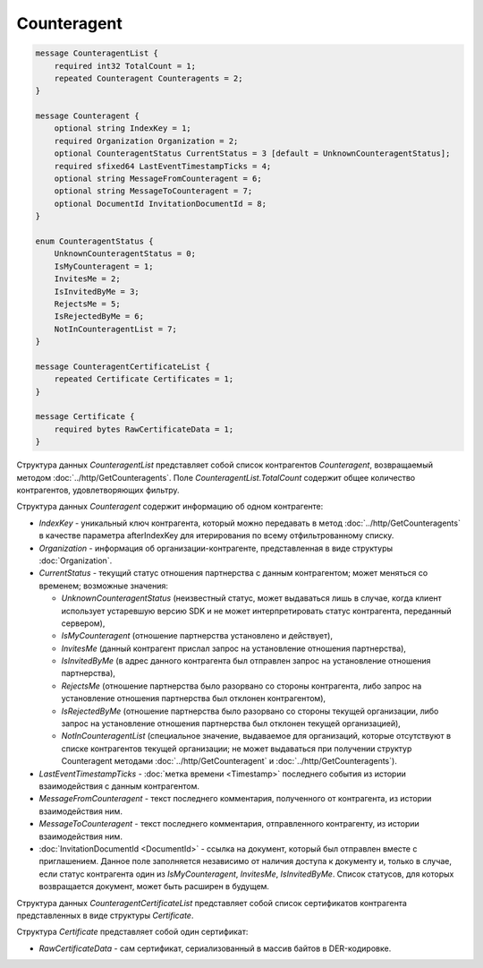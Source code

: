 Counteragent
============

.. code-block:: protobuf

    message CounteragentList {
        required int32 TotalCount = 1;
        repeated Counteragent Counteragents = 2;
    }

    message Counteragent {
        optional string IndexKey = 1;
        required Organization Organization = 2;
        optional CounteragentStatus CurrentStatus = 3 [default = UnknownCounteragentStatus];
        required sfixed64 LastEventTimestampTicks = 4;
        optional string MessageFromCounteragent = 6;
        optional string MessageToCounteragent = 7;
        optional DocumentId InvitationDocumentId = 8;
    }

    enum CounteragentStatus {
        UnknownCounteragentStatus = 0;
        IsMyCounteragent = 1;
        InvitesMe = 2;
        IsInvitedByMe = 3;
        RejectsMe = 5;
        IsRejectedByMe = 6;
        NotInCounteragentList = 7;
    }

    message CounteragentCertificateList {
        repeated Certificate Certificates = 1;
    }

    message Certificate {
        required bytes RawCertificateData = 1;
    }


Структура данных *CounteragentList* представляет собой список контрагентов *Counteragent*, возвращаемый методом :doc:`../http/GetCounteragents`. Поле *CounteragentList.TotalCount* содержит общее количество контрагентов, удовлетворяющих фильтру.

Структура данных *Counteragent* содержит информацию об одном контрагенте:

-  *IndexKey* - уникальный ключ контрагента, который можно передавать в метод :doc:`../http/GetCounteragents` в качестве параметра afterIndexKey для итерирования по всему отфильтрованному списку.

-  *Organization* - информация об организации-контрагенте, представленная в виде структуры :doc:`Organization`.

-  *CurrentStatus* - текущий статус отношения партнерства с данным контрагентом; может меняться со временем; возможные значения:

   -  *UnknownCounteragentStatus* (неизвестный статус, может выдаваться лишь в случае, когда клиент использует устаревшую версию SDK и не может интерпретировать статус контрагента, переданный сервером),

   -  *IsMyCounteragent* (отношение партнерства установлено и действует),

   -  *InvitesMe* (данный контрагент прислал запрос на установление отношения партнерства),

   -  *IsInvitedByMe* (в адрес данного контрагента был отправлен запрос на установление отношения партнерства),

   -  *RejectsMe* (отношение партнерства было разорвано со стороны контрагента, либо запрос на установление отношения партнерства был отклонен контрагентом),

   -  *IsRejectedByMe* (отношение партнерства было разорвано со стороны текущей организации, либо запрос на установление отношения партнерства был отклонен текущей организацией),

   -  *NotInCounteragentList* (специальное значение, выдаваемое для организаций, которые отсутствуют в списке контрагентов текущей организации; не может выдаваться при получении структур Counteragent методами :doc:`../http/GetCounteragent` и :doc:`../http/GetCounteragents`).   

-  *LastEventTimestampTicks* - :doc:`метка времени <Timestamp>` последнего события из истории взаимодействия с данным контрагентом.

-  *MessageFromCounteragent* - текст последнего комментария, полученного от контрагента, из истории взаимодействия ним.

-  *MessageToCounteragent* - текст последнего комментария, отправленного контрагенту, из истории взаимодействия ним.

-  :doc:`InvitationDocumentId <DocumentId>` - ссылка на документ, который был отправлен вместе с приглашением. Данное поле заполняется независимо от наличия доступа к документу и, только в случае, если статус контрагента один из *IsMyCounteragent*, *InvitesMe*, *IsInvitedByMe*. Список статусов, для которых возвращается документ, может быть расширен в будущем.

Структура данных *CounteragentCertificateList* представляет собой список сертификатов контрагента представленных в виде структуры *Certificate*.

Структура *Certificate* представляет собой один сертификат:

-  *RawCertificateData* - сам сертификат, сериализованный в массив байтов в DER-кодировке.
